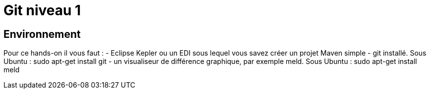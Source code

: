 = Git niveau 1

== Environnement
Pour ce hands-on il vous faut :
- Eclipse Kepler ou un EDI sous lequel vous savez créer un projet Maven simple
- git installé. Sous Ubuntu :
 sudo apt-get install git
- un visualiseur de différence graphique, par exemple meld. Sous Ubuntu :
 sudo apt-get install meld
